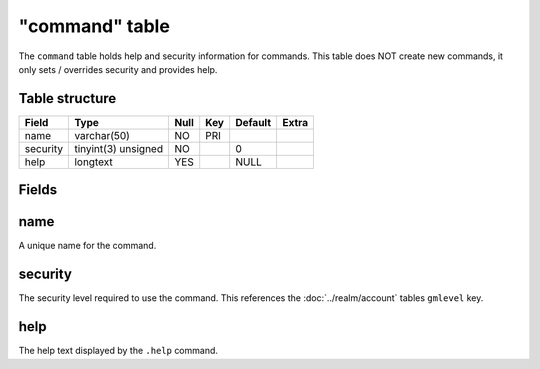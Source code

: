 .. _db-world-command:

===============
"command" table
===============

The ``command`` table holds help and security information for commands.
This table does NOT create new commands, it only sets / overrides
security and provides help.

Table structure
---------------

+------------+-----------------------+--------+-------+-----------+---------+
| Field      | Type                  | Null   | Key   | Default   | Extra   |
+============+=======================+========+=======+===========+=========+
| name       | varchar(50)           | NO     | PRI   |           |         |
+------------+-----------------------+--------+-------+-----------+---------+
| security   | tinyint(3) unsigned   | NO     |       | 0         |         |
+------------+-----------------------+--------+-------+-----------+---------+
| help       | longtext              | YES    |       | NULL      |         |
+------------+-----------------------+--------+-------+-----------+---------+

Fields
------

name
----

A unique name for the command.

security
--------

The security level required to use the command. This references the
:doc:`../realm/account` tables ``gmlevel`` key.

help
----

The help text displayed by the ``.help`` command.
